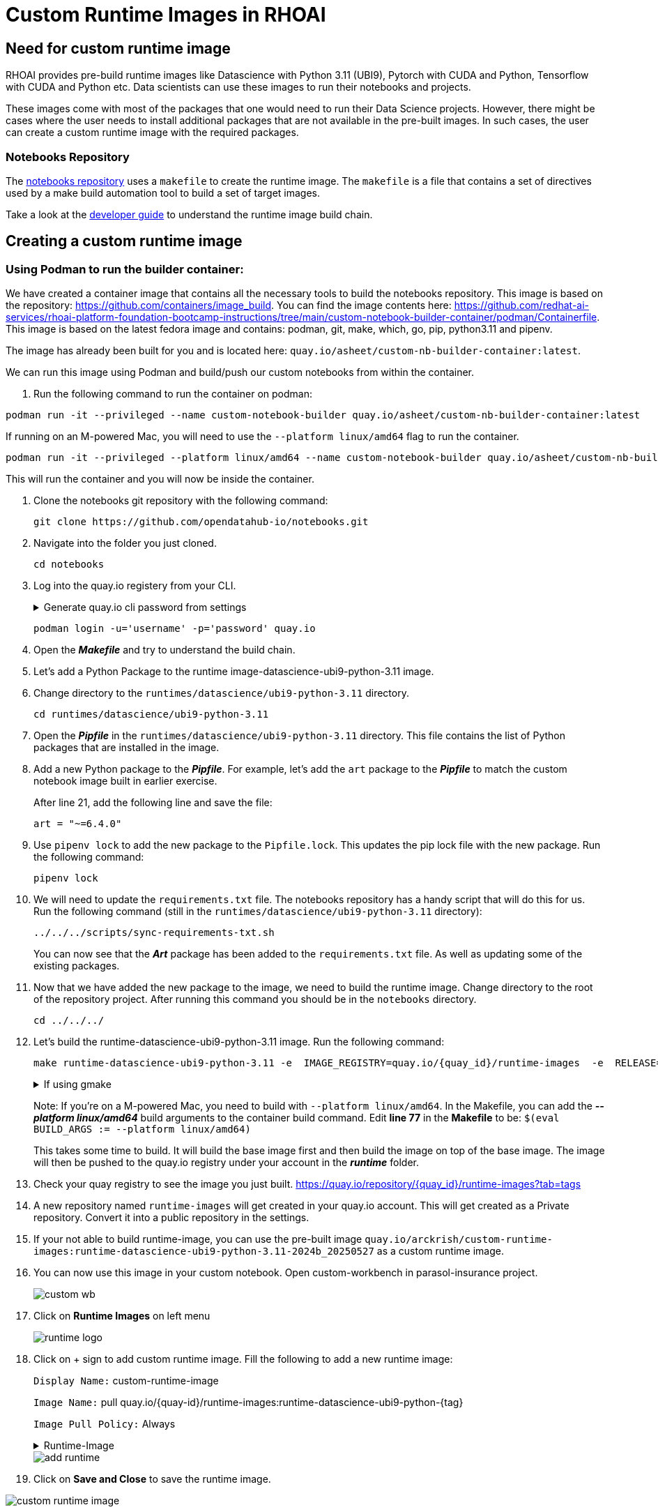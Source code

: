 # Custom Runtime Images in RHOAI

## Need for custom runtime image 

RHOAI provides pre-build runtime images like Datascience with Python 3.11 (UBI9), Pytorch with CUDA and Python, Tensorflow with CUDA and Python etc. Data scientists can use these images to run their notebooks and projects.

These images come with most of the packages that one would need to run their Data Science projects. However, there might be cases where the user needs to install additional packages that are not available in the pre-built images. In such cases, the user can create a custom runtime image with the required packages. 

### Notebooks Repository
The https://github.com/opendatahub-io/notebooks/tree/main[notebooks repository] uses a `makefile` to create the runtime image. The `makefile` is a file that contains a set of directives used by a make build automation tool to build a set of target images. 

Take a look at the https://github.com/opendatahub-io/notebooks/blob/main/docs/developer-guide.md[developer guide] to understand the runtime image build chain.

## Creating a custom runtime image

### Using Podman to run the builder container:
We have created a container image that contains all the necessary tools to build the notebooks repository. This image is based on the repository: https://github.com/containers/image_build. You can find the image contents here: https://github.com/redhat-ai-services/rhoai-platform-foundation-bootcamp-instructions/tree/main/custom-notebook-builder-container/podman/Containerfile. This image is based on the latest fedora image and contains: podman, git, make, which, go, pip, python3.11 and pipenv. 

The image has already been built for you and is located here: `quay.io/asheet/custom-nb-builder-container:latest`.

We can run this image using Podman and build/push our custom notebooks from within the container. 

. Run the following command to run the container on podman:

[.console-input]
[source,terminal]
----
podman run -it --privileged --name custom-notebook-builder quay.io/asheet/custom-nb-builder-container:latest
----  

If running on an M-powered Mac, you will need to use the `--platform linux/amd64` flag to run the container.
[.console-input]
[source,terminal]
----
podman run -it --privileged --platform linux/amd64 --name custom-notebook-builder quay.io/asheet/custom-nb-builder-container:latest
----  

This will run the container and you will now be inside the container.

. Clone the notebooks git repository with the following command:

+ 
[.console-input]
[source,terminal]
----
git clone https://github.com/opendatahub-io/notebooks.git
----

. Navigate into the folder you just cloned.

+
[.console-input]
[source,terminal]
----
cd notebooks
----

. Log into the quay.io registery from your CLI. 

+
.Generate quay.io cli password from settings
[%collapsible]
====
Log into https://quay.io[quay.io] and go to _**Account Settings**_ in the top right. In the Account settings, _**Generate Encrypted Password**_. 

[.bordershadow]
image::quay_cli_password.png[]

Enter your password and then choose the _**Podman Login**_ or _**Docker Login**_ tab. Use this when logging into quay.io from Podman or Docker.
====

+
[.console-input]
[source,terminal]
----
podman login -u='username' -p='password' quay.io
----

. Open the _**Makefile**_ and try to understand the build chain.

. Let's add a Python Package to the runtime image-datascience-ubi9-python-3.11 image. 

. Change directory to the `runtimes/datascience/ubi9-python-3.11` directory.

+
[.console-input] 
[source,terminal]
----
cd runtimes/datascience/ubi9-python-3.11 
----

. Open the _**Pipfile**_ in the `runtimes/datascience/ubi9-python-3.11` directory. This file contains the list of Python packages that are installed in the image.

. Add a new Python package to the _**Pipfile**_. For example, let's add the `art` package to the _**Pipfile**_ to match the custom notebook image built in earlier exercise. 

+
After line 21, add the following line and save the file:

+
[.console-input]
[source]
----
art = "~=6.4.0"
----

. Use `pipenv lock` to add the new package to the `Pipfile.lock`. This updates the pip lock file with the new package. Run the following command:

+
[.console-input]
[source,terminal]
----
pipenv lock
----

. We will need to update the `requirements.txt` file. The notebooks repository has a handy script that will do this for us. Run the following command (still in the `runtimes/datascience/ubi9-python-3.11` directory):

+
[.console-input]
[source,terminal]
----
../../../scripts/sync-requirements-txt.sh
----

+
You can now see that the **_Art_** package has been added to the `requirements.txt` file. As well as updating some of the existing packages.

. Now that we have added the new package to the image, we need to build the runtime image. Change directory to the root of the repository project. After running this command you should be in the `notebooks` directory.

+
[.console-input]
[source,terminal]
----
cd ../../../
----

. Let's build the runtime-datascience-ubi9-python-3.11 image. Run the following command:
+

[.console-input]
[source,terminal]
----
make runtime-datascience-ubi9-python-3.11 -e  IMAGE_REGISTRY=quay.io/{quay_id}/runtime-images  -e  RELEASE=2024b
----

+
.If using gmake
[%collapsible]
====
[.console-input]
[source,terminal]
----
gmake runtime-datascience-ubi9-python-3.11 -e  IMAGE_REGISTRY=quay.io/{quay_id}/runtime-images  -e  RELEASE=2024b
----
====

+

Note: If you're on a M-powered Mac, you need to build with `--platform linux/amd64`. In the Makefile, you can add the _**--platform linux/amd64**_ build arguments to the container build command. Edit **line 77** in the **Makefile** to be: `$(eval BUILD_ARGS := --platform linux/amd64)`

+
This takes some time to build. It will build the base image first and then build the image on top of the base image. The image will then be pushed to the quay.io registry under your account in the **_runtime_** folder.

. Check your quay registry to see the image you just built. https://quay.io/repository/{quay_id}/runtime-images?tab=tags[https://quay.io/repository/{quay_id}/runtime-images?tab=tags]

+

. A new repository named `runtime-images` will get created in your quay.io account. This will get created as a Private repository. Convert it into a public repository in the settings.

+
. If your not able to build runtime-image, you can use the pre-built image `quay.io/arckrish/custom-runtime-images:runtime-datascience-ubi9-python-3.11-2024b_20250527` as a custom runtime image.

. You can now use this image in your custom notebook. Open custom-workbench in parasol-insurance project. 
+ 

[.bordershadow]
image::custom_wb.png[]

+

. Click on **Runtime Images** on left menu
+

[.bordershadow]
image::runtime_logo.png[]

. Click on + sign to add custom runtime image. Fill the following to add a new runtime image: 
+
`Display Name:` custom-runtime-image
+
`Image Name:`  pull quay.io/{quay-id}/runtime-images:runtime-datascience-ubi9-python-{tag}
+
`Image Pull Policy:` Always
+

.Runtime-Image
[%collapsible]
====
Please use this image if your unable to build a custom-image in the previous steps. 

[.console-input]
[source,terminal]
quay.io/arckrish/rt-images:runtime-datascience-ubi9-python-3.11-2023x_20250318
====
+

[.bordershadow]
image::add_runtime.png[]

. Click on **Save and Close** to save the runtime image. 

[.bordershadow]
image::custom_runtime_image.png[]

### Questions for Further Consideration

. What aare the other ways to create a custom image for RHOAI? 

+

. How does the choice of runtime environment impact the performance of pipeline execution?

+

. Are there specific compliance or regulatory requirements that the image must meet?

+ 




